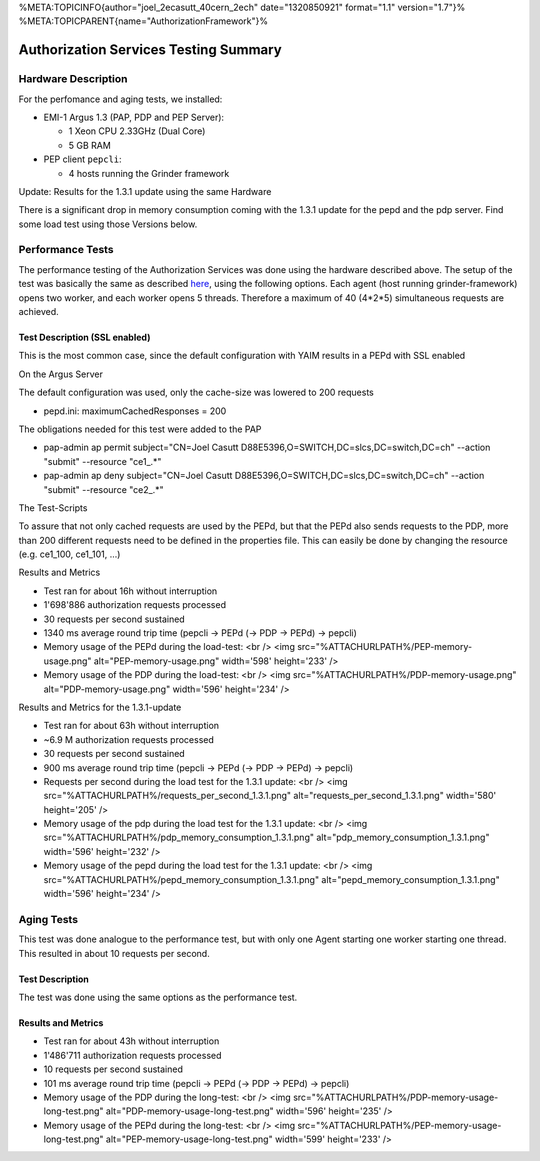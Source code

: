 %META:TOPICINFO{author="joel\_2ecasutt\_40cern\_2ech" date="1320850921"
format="1.1" version="1.7"}%
%META:TOPICPARENT{name="AuthorizationFramework"}%

Authorization Services Testing Summary
======================================

Hardware Description
--------------------

For the perfomance and aging tests, we installed:

-  EMI-1 Argus 1.3 (PAP, PDP and PEP Server):

   -  1 Xeon CPU 2.33GHz (Dual Core)
   -  5 GB RAM

-  PEP client ``pepcli``:

   -  4 hosts running the Grinder framework

Update: Results for the 1.3.1 update using the same Hardware
                                                            

There is a significant drop in memory consumption coming with the 1.3.1
update for the pepd and the pdp server. Find some load test using those
Versions below.

Performance Tests
-----------------

The performance testing of the Authorization Services was done using the
hardware described above. The setup of the test was basically the same
as described
`here <https://twiki.cern.ch/twiki/bin/view/EGEE/AuthZLLT>`__, using the
following options. Each agent (host running grinder-framework) opens two
worker, and each worker opens 5 threads. Therefore a maximum of 40
(4\*2\*5) simultaneous requests are achieved.

Test Description (SSL enabled)
~~~~~~~~~~~~~~~~~~~~~~~~~~~~~~

This is the most common case, since the default configuration with YAIM
results in a PEPd with SSL enabled

On the Argus Server
                   

The default configuration was used, only the cache-size was lowered to
200 requests

-  pepd.ini: maximumCachedResponses = 200

The obligations needed for this test were added to the PAP

-  pap-admin ap permit subject="CN=Joel Casutt
   D88E5396,O=SWITCH,DC=slcs,DC=switch,DC=ch" --action "submit"
   --resource "ce1\_.\*"
-  pap-admin ap deny subject="CN=Joel Casutt
   D88E5396,O=SWITCH,DC=slcs,DC=switch,DC=ch" --action "submit"
   --resource "ce2\_.\*"

The Test-Scripts
                

To assure that not only cached requests are used by the PEPd, but that
the PEPd also sends requests to the PDP, more than 200 different
requests need to be defined in the properties file. This can easily be
done by changing the resource (e.g. ce1\_100, ce1\_101, ...)

Results and Metrics
                   

-  Test ran for about 16h without interruption
-  1'698'886 authorization requests processed
-  30 requests per second sustained
-  1340 ms average round trip time (pepcli -> PEPd (-> PDP -> PEPd) ->
   pepcli)

-  Memory usage of the PEPd during the load-test: <br /> <img
   src="%ATTACHURLPATH%/PEP-memory-usage.png" alt="PEP-memory-usage.png"
   width='598' height='233' />

-  Memory usage of the PDP during the load-test: <br /> <img
   src="%ATTACHURLPATH%/PDP-memory-usage.png" alt="PDP-memory-usage.png"
   width='596' height='234' />

Results and Metrics for the 1.3.1-update
                                        

-  Test ran for about 63h without interruption
-  ~6.9 M authorization requests processed
-  30 requests per second sustained
-  900 ms average round trip time (pepcli -> PEPd (-> PDP -> PEPd) ->
   pepcli)

-  Requests per second during the load test for the 1.3.1 update: <br />
   <img src="%ATTACHURLPATH%/requests\_per\_second\_1.3.1.png"
   alt="requests\_per\_second\_1.3.1.png" width='580' height='205' />

-  Memory usage of the pdp during the load test for the 1.3.1 update:
   <br /> <img src="%ATTACHURLPATH%/pdp\_memory\_consumption\_1.3.1.png"
   alt="pdp\_memory\_consumption\_1.3.1.png" width='596' height='232' />

-  Memory usage of the pepd during the load test for the 1.3.1 update:
   <br /> <img
   src="%ATTACHURLPATH%/pepd\_memory\_consumption\_1.3.1.png"
   alt="pepd\_memory\_consumption\_1.3.1.png" width='596' height='234'
   />

Aging Tests
-----------

This test was done analogue to the performance test, but with only one
Agent starting one worker starting one thread. This resulted in about 10
requests per second.

Test Description
~~~~~~~~~~~~~~~~

The test was done using the same options as the performance test.

Results and Metrics
~~~~~~~~~~~~~~~~~~~

-  Test ran for about 43h without interruption
-  1'486'711 authorization requests processed
-  10 requests per second sustained
-  101 ms average round trip time (pepcli -> PEPd (-> PDP -> PEPd) ->
   pepcli)

-  Memory usage of the PDP during the long-test: <br /> <img
   src="%ATTACHURLPATH%/PDP-memory-usage-long-test.png"
   alt="PDP-memory-usage-long-test.png" width='596' height='235' />

-  Memory usage of the PEPd during the long-test: <br /> <img
   src="%ATTACHURLPATH%/PEP-memory-usage-long-test.png"
   alt="PEP-memory-usage-long-test.png" width='599' height='233' />
